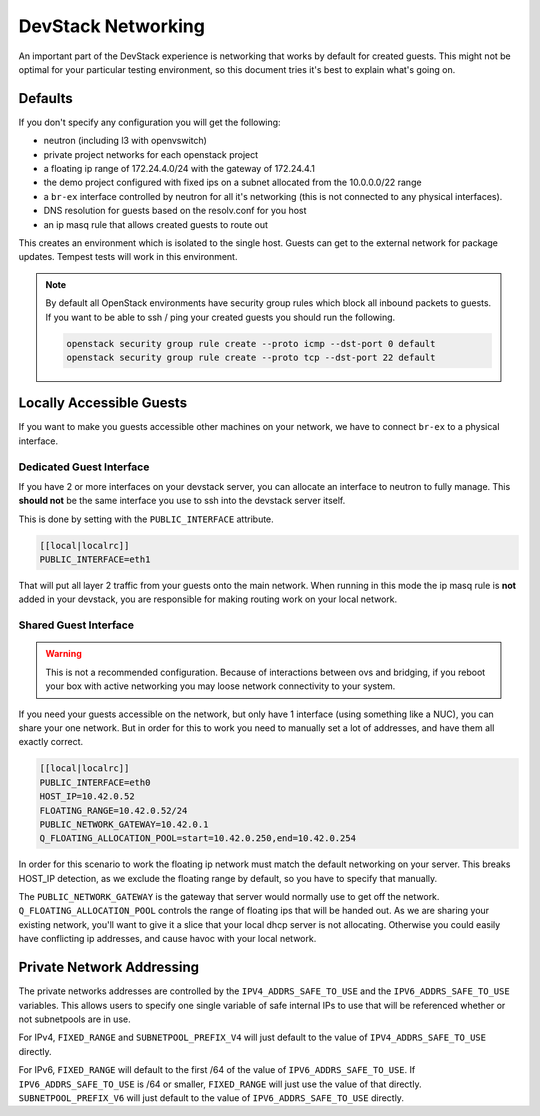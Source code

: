=====================
 DevStack Networking
=====================

An important part of the DevStack experience is networking that works
by default for created guests. This might not be optimal for your
particular testing environment, so this document tries it's best to
explain what's going on.

Defaults
========

If you don't specify any configuration you will get the following:

* neutron (including l3 with openvswitch)
* private project networks for each openstack project
* a floating ip range of 172.24.4.0/24 with the gateway of 172.24.4.1
* the demo project configured with fixed ips on a subnet allocated from
  the 10.0.0.0/22 range
* a ``br-ex`` interface controlled by neutron for all it's networking
  (this is not connected to any physical interfaces).
* DNS resolution for guests based on the resolv.conf for you host
* an ip masq rule that allows created guests to route out

This creates an environment which is isolated to the single
host. Guests can get to the external network for package
updates. Tempest tests will work in this environment.

.. note::

   By default all OpenStack environments have security group rules
   which block all inbound packets to guests. If you want to be able
   to ssh / ping your created guests you should run the following.

   .. code-block:: bash

      openstack security group rule create --proto icmp --dst-port 0 default
      openstack security group rule create --proto tcp --dst-port 22 default

Locally Accessible Guests
=========================

If you want to make you guests accessible other machines on your
network, we have to connect ``br-ex`` to a physical interface.

Dedicated Guest Interface
-------------------------

If you have 2 or more interfaces on your devstack server, you can
allocate an interface to neutron to fully manage. This **should not**
be the same interface you use to ssh into the devstack server itself.

This is done by setting with the ``PUBLIC_INTERFACE`` attribute.

.. code-block:: bash

   [[local|localrc]]
   PUBLIC_INTERFACE=eth1

That will put all layer 2 traffic from your guests onto the main
network. When running in this mode the ip masq rule is **not** added
in your devstack, you are responsible for making routing work on your
local network.

Shared Guest Interface
----------------------

.. warning::

   This is not a recommended configuration. Because of interactions
   between ovs and bridging, if you reboot your box with active
   networking you may loose network connectivity to your system.

If you need your guests accessible on the network, but only have 1
interface (using something like a NUC), you can share your one
network. But in order for this to work you need to manually set a lot
of addresses, and have them all exactly correct.

.. code-block:: bash

   [[local|localrc]]
   PUBLIC_INTERFACE=eth0
   HOST_IP=10.42.0.52
   FLOATING_RANGE=10.42.0.52/24
   PUBLIC_NETWORK_GATEWAY=10.42.0.1
   Q_FLOATING_ALLOCATION_POOL=start=10.42.0.250,end=10.42.0.254

In order for this scenario to work the floating ip network must match
the default networking on your server. This breaks HOST_IP detection,
as we exclude the floating range by default, so you have to specify
that manually.

The ``PUBLIC_NETWORK_GATEWAY`` is the gateway that server would normally
use to get off the network. ``Q_FLOATING_ALLOCATION_POOL`` controls
the range of floating ips that will be handed out. As we are sharing
your existing network, you'll want to give it a slice that your local
dhcp server is not allocating. Otherwise you could easily have
conflicting ip addresses, and cause havoc with your local network.


Private Network Addressing
==========================

The private networks addresses are controlled by the ``IPV4_ADDRS_SAFE_TO_USE``
and the ``IPV6_ADDRS_SAFE_TO_USE`` variables. This allows users to specify one
single variable of safe internal IPs to use that will be referenced whether or
not subnetpools are in use.

For IPv4, ``FIXED_RANGE`` and ``SUBNETPOOL_PREFIX_V4`` will just default to
the value of ``IPV4_ADDRS_SAFE_TO_USE`` directly.

For IPv6, ``FIXED_RANGE`` will default to the first /64 of the value of
``IPV6_ADDRS_SAFE_TO_USE``. If ``IPV6_ADDRS_SAFE_TO_USE`` is /64 or smaller,
``FIXED_RANGE`` will just use the value of that directly.
``SUBNETPOOL_PREFIX_V6`` will just default to the value of
``IPV6_ADDRS_SAFE_TO_USE`` directly.
